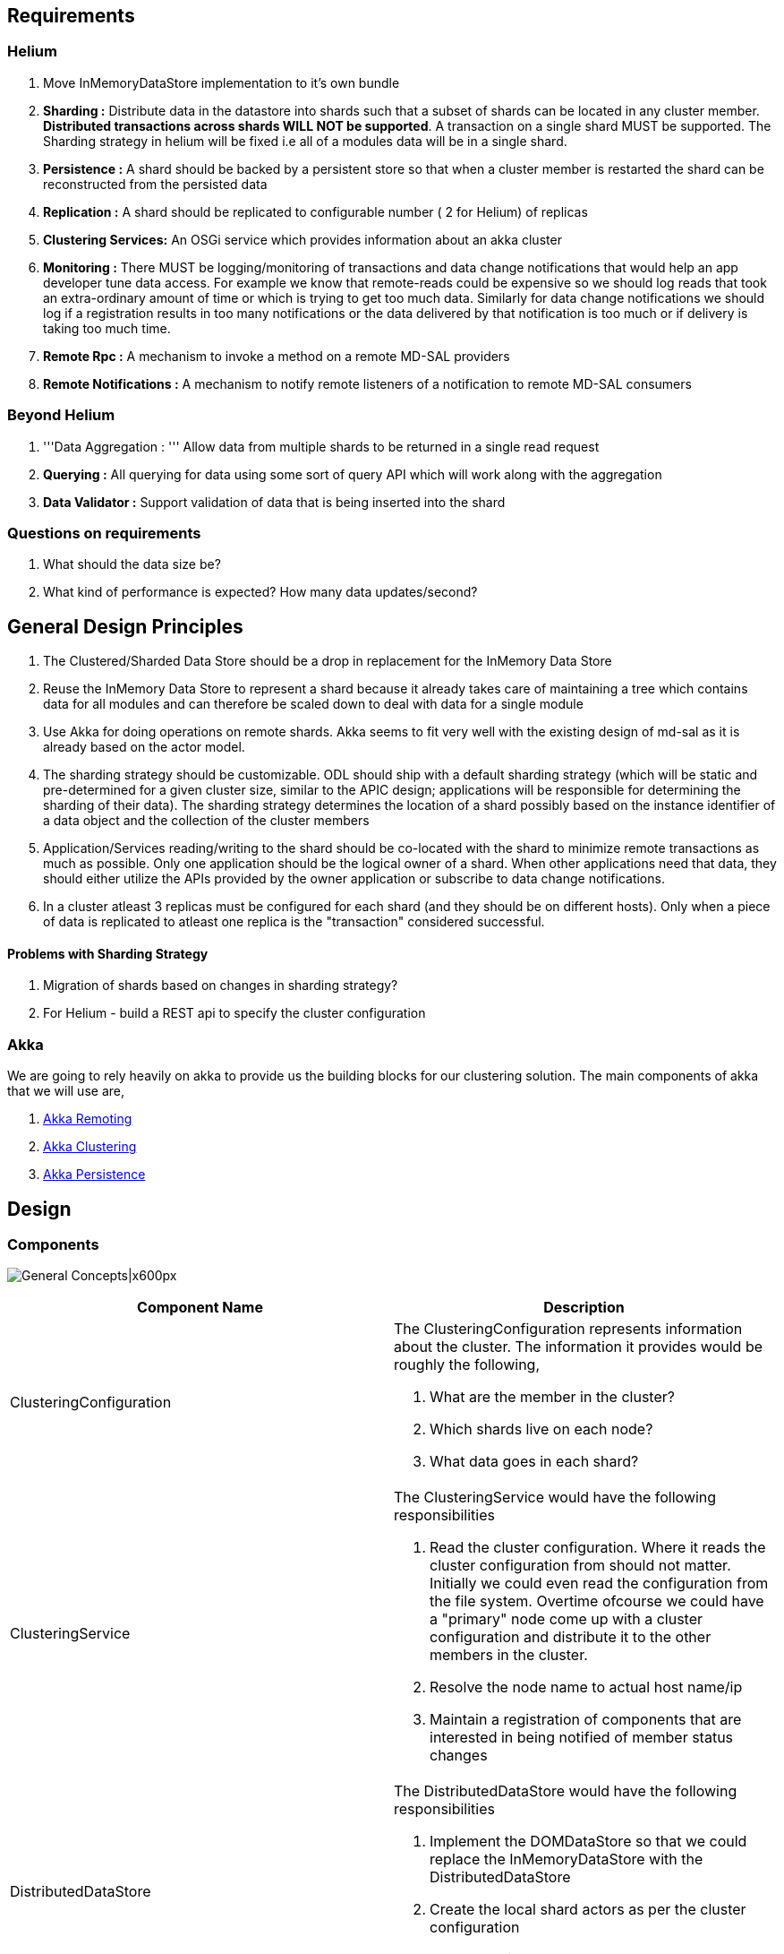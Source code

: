 [[requirements]]
== Requirements

[[helium]]
=== Helium

1.  Move InMemoryDataStore implementation to it's own bundle
2.  *Sharding :* Distribute data in the datastore into shards such that
a subset of shards can be located in any cluster member. *Distributed
transactions across shards WILL NOT be supported*. A transaction on a
single shard MUST be supported. The Sharding strategy in helium will be
fixed i.e all of a modules data will be in a single shard.
3.  *Persistence :* A shard should be backed by a persistent store so
that when a cluster member is restarted the shard can be reconstructed
from the persisted data
4.  *Replication :* A shard should be replicated to configurable number
( 2 for Helium) of replicas
5.  *Clustering Services:* An OSGi service which provides information
about an akka cluster
6.  *Monitoring :* There MUST be logging/monitoring of transactions and
data change notifications that would help an app developer tune data
access. For example we know that remote-reads could be expensive so we
should log reads that took an extra-ordinary amount of time or which is
trying to get too much data. Similarly for data change notifications we
should log if a registration results in too many notifications or the
data delivered by that notification is too much or if delivery is taking
too much time.
7.  *Remote Rpc :* A mechanism to invoke a method on a remote MD-SAL
providers
8.  *Remote Notifications :* A mechanism to notify remote listeners of a
notification to remote MD-SAL consumers

[[beyond-helium]]
=== Beyond Helium

1.  '''Data Aggregation : ''' Allow data from multiple shards to be
returned in a single read request
2.  *Querying :* All querying for data using some sort of query API
which will work along with the aggregation
3.  *Data Validator :* Support validation of data that is being inserted
into the shard

[[questions-on-requirements]]
=== Questions on requirements

1.  What should the data size be?
2.  What kind of performance is expected? How many data updates/second?

[[general-design-principles]]
== General Design Principles

1.  The Clustered/Sharded Data Store should be a drop in replacement for
the InMemory Data Store
2.  Reuse the InMemory Data Store to represent a shard because it
already takes care of maintaining a tree which contains data for all
modules and can therefore be scaled down to deal with data for a single
module
3.  Use Akka for doing operations on remote shards. Akka seems to fit
very well with the existing design of md-sal as it is already based on
the actor model.
4.  The sharding strategy should be customizable. ODL should ship with a
default sharding strategy (which will be static and pre-determined for a
given cluster size, similar to the APIC design; applications will be
responsible for determining the sharding of their data). The sharding
strategy determines the location of a shard possibly based on the
instance identifier of a data object and the collection of the cluster
members
5.  Application/Services reading/writing to the shard should be
co-located with the shard to minimize remote transactions as much as
possible. Only one application should be the logical owner of a shard.
When other applications need that data, they should either utilize the
APIs provided by the owner application or subscribe to data change
notifications.
6.  In a cluster atleast 3 replicas must be configured for each shard
(and they should be on different hosts). Only when a piece of data is
replicated to atleast one replica is the "transaction" considered
successful.

[[problems-with-sharding-strategy]]
==== Problems with Sharding Strategy

1.  Migration of shards based on changes in sharding strategy?
2.  For Helium - build a REST api to specify the cluster configuration

[[akka]]
=== Akka

We are going to rely heavily on akka to provide us the building blocks
for our clustering solution. The main components of akka that we will
use are,

1.  http://doc.akka.io/docs/akka/snapshot/java/remoting.html[Akka
Remoting]
2.  http://doc.akka.io/docs/akka/snapshot/java/cluster-usage.html[Akka
Clustering]
3.  http://doc.akka.io/docs/akka/snapshot/java/persistence.html[Akka
Persistence]

[[design]]
== Design

[[components]]
=== Components

image:High Level Design.png[General
Concepts|x600px,title="General Concepts|x600px"]

[cols=",",options="header",]
|=======================================================================
|Component Name |Description
|ClusteringConfiguration a|
The ClusteringConfiguration represents information about the cluster.
The information it provides would be roughly the following,

1.  What are the member in the cluster?
2.  Which shards live on each node?
3.  What data goes in each shard?

|ClusteringService a|
The ClusteringService would have the following responsibilities

1.  Read the cluster configuration. Where it reads the cluster
configuration from should not matter. Initially we could even read the
configuration from the file system. Overtime ofcourse we could have a
"primary" node come up with a cluster configuration and distribute it to
the other members in the cluster.
2.  Resolve the node name to actual host name/ip
3.  Maintain a registration of components that are interested in being
notified of member status changes

|DistributedDataStore a|
The DistributedDataStore would have the following responsibilities

1.  Implement the DOMDataStore so that we could replace the
InMemoryDataStore with the DistributedDataStore
2.  Create the local shard actors as per the cluster configuration
3.  Create the listener wrapper actors when a consumer registers a
listener.

|Shard a|
A Shard would be a *processor* which contains some of the data in the
system. Since a Shard is an actor you would communicate with it using
messages. The messages passed to a shard would for the most part be
similar to the operations on the DOMDataStore interface.

Since the Shard is a *Processor* as per akka-persistence it is a special
actor which when passed a *Persistent* message will log it to a journal.
This journal along with snapshots would be used as a method to recover
the state of the DataStore. The state of the Shard would be maintained
in an InMemoryDataStore object.

The MD-SAL DataStore supports three phase commit. The Shard will
therefore also provide the functions of the ThreePhaseCommitCohort.

|ShardTransaction |A ShardTransaction would be an actor which wraps an
InMemoryDataStoreTransaction. Any operation that needs to be done on a
transaction - namely ""read"", ""write"", ""delete"" and ""ready"" would
be fronted by the ShardTransaction. The ShardTransaction will also
maintain the state of any writes/deletes that happen on a transaction.
We will call this state the "transactionLog". The transactionLog would
then be used during commits to persist a transaction to a journal which
will be written onto the disk using akka's persistence module. The
journal will then be used when a controller shards up to reconstruct the
state of a shard.

|TransactionProxy |The TransactionProxy will hold a reference to a
collection of remote ShardTransaction actor and when returned to the
consumer of the DistributedDataStore could be used to invoke the
transaction operations on any remote ShardTransaction object depending
on the instance identifier of the object.

|ListenerWrapper |The ListenerWrapper is an actor that would represent a
local data change listener. It would be created as a remote actor on the
node where the Data Change registration is done.

|ListenerProxy |The ListenerProxy represents a remote data change
listener. When the local Shard issues a data change notification it is
the ListenerProxy's responsibility to send that data change notification
over to the remote ListenerWrapper actor.

|ShardCommitCohort |A ShardCommitCohort would be an actor which wraps he
InMemoryDataStoreCommitCohort. Any operation that needs to be done on a
three phase commit cohort namely , "canCommit", "preCommit", "commit"
and "abort" would be fronted by the ShardCommitCohort

|ThreePhaseCommitCohortProxy |The ThreePhaseCommitCohortProxy holds a
reference to a collection of ShardCommitCohorts. It implements the
DOMStoreThreePhaseCommitCohort interface and any operation done on the
proxy is invoked on every ShardCommitCohort in the collection.
|=======================================================================

[[packaging]]
=== Packaging

The following osgi bundles should be created,

1.  MD-SAL InMemoryDataStore Implementation (this needs to be moved out
of sal-dom-broker)
2.  MD-SAL Clustering Service API and implementation
3.  MD-SAL Distributed DataStore, Remote Rpc Provider and Remote
Notifications

[[configuration]]
=== Configuration

Cluster configuration defines the members of the cluster and what lives
within it. This configuration can be static or dynamic. To make things
simple we could go with a static configuration for Helium. The
configuration could be defined in a file or files which could be put in
the ODL distribution. When the ODL controller is started up we would
pass the configuration file to it.

When the MD-SAL Clustering Service bundle comes up it could look at
which specific configuration needs to be loaded, reads it from disk and
initializes itself.

Clustering configuration would be as follows,

[[modules.conf]]
==== modules.conf

modules.conf defines all the modules in the system, the shards for those
modules and the cluster members on which the replicas of those shards
should exist. Which replica would be primary depends on the order of the
replica list.

-------------------------------------

modules = [
    {
        name = "inventory"
        shards = [
            {
                name = "shard-1"
                replicas = [
                    "member-2"
                    "member-1"
                    "member-3"
                ]
            }

            {
                name = "shard-2"
                replicas = [
                    "member-1"
                    "member-2"
                    "member-3"
                ]
            }

        ]
    },
    {
        name = "topology"
        shards = [
            {
                name = "module-shard"
                replicas = [
                    "member-2"
                    "member-1"
                    "member-3"
                ]
            }
        ]
    }

]
-------------------------------------

[[module-sharding-strategies.conf]]
==== module-sharding-strategies.conf

The module-sharding-strategies.conf file defines each module and the
strategy that needs to be used for that module.

---------------------------------

module-sharding-strategies = [
    {
        module-name : "inventory"
        strategy : "module"
    },
    {
        module-name : "topology"
        strategy : "module"
    }

]
---------------------------------

Now since we are planning to use akka pay special attention to the
""role-name"". The role-name that one uses should correspond to the
role-name specified for this node in the akka-cluster configuration.
Right now I can see this as a potential area where mistakes could be
made as two separate configuration files need to be kept in sync (need
to think of a clean solution for this).

[[discovery]]
=== Discovery

ClusteringService will be responsible for Discovery and all related
functions. It will depend on
http://doc.akka.io/docs/akka/snapshot/java/cluster-usage.html[akka-clustering]
to identify the members of the cluster.

When the ClusteringService comes up it first checks for the state of the
cluster. It looks up all the members in the cluster and verifies that
all the roles defined in the cluster-configuration are fulfilled by the
cluster membership. Once all the members with the required roles are up
and running the Clustering Service notifies it's listeners that the
controller is now open for business.

[[sharding-and-data-access]]
=== Sharding (and data access)

The DistributedDataStore creates a ShardingManager. The ShardingManager
looks at the configuration of the cluster and automatically creates all
the local shards. The ShardingManager also provides a mechanism to
locate the shard to which a message needs to be sent.

Data is sharded at a sub-tree level. In other words, If a Tree Node
belongs to a shard, All the sub-tree nodes will also belong to the same
shard. Sharding strategy will be pluggable at a module level. Default
sharding strategy will be to allocate a shard per top level module. It
is expected that few modules such as Inventory and Topology will be the
heavy hitters on the data store and data may need to be further sharded
at a sub-module level. In those cases, Sharding strategy can specify the
path prefix to shard on. When data needs to be read or written to a
shard the ShardingManager will pass the module name of the data and the
instance identifier of the data to a ShardingStrategy which will then
locate the shard on which the data belongs.

image:ShardManagement.png[ShardManagement.png,title="ShardManagement.png"]

[[creating-a-new-transaction]]
==== Creating a new transaction

image:Create a new transaction.png[Create a new transaction.png,title="Create a new transaction.png"]

In the ""current option"" when a consumer tries to create a new
transaction on the DistributedDataStore we have create a transaction on
some remote Shard(s). Why do we need to create a transaction on multiple
Shards? Because if the transaction is created using the current
DOMDataStore API at the outset we are not told which "module" we want to
do the transaction on.

There are a few ways in which we could fix this,

1.  When creating the transaction pass the instance identifier of the
object on which you want to do the transaction. I think this is a simple
option because it introduces a more restrictive API that forces the
consumer to decide the Shard on which she would like to operate.
2.  We do not create remote transactions up-front. When a CRUD operation
is done on the TransactionProxy then the TransactionProxy could first
create a transaction on the remote Shard and then only do that
operation. Once the transaction is created though we allow it to live
till it is committed. This is also workable and the overall behavior may
not be much worse than the current option.

[[readwrite-on-a-transaction]]
==== Read/Write on a transaction

image:Read on a transaction.png[Read on a transaction.png,title="Read on a transaction.png"]

image:Write on a transaction.png[Write on a transaction.png,title="Write on a transaction.png"]

[[readying-a-transaction-for-commit]]
==== Readying a transaction for commit

image:Readying a transaction for commit.png[Readying a transaction for commit.png,title="Readying a transaction for commit.png"]

[[committing-a-transaction]]
==== Committing a transaction

We plan to use 3-phase commit semantics for committing transactions. The
3-phase commit protocol works as shown in the following diagram. This
would imply that we do guarantee distributed transactions but in-reality
we may not be able to. If 3-phase commit is not important or possible
then we should probably not even have it on the DOMStore interfaces.

If 3-phase commit is not to be supported we can simply have a commit on
the transaction.

image:Three-phase commit diagram.png[Three-phase commit diagram.png,title="Three-phase commit diagram.png"]

The coordinator in our case would be the ThreePhaseCommitCohortProxy
(shown as ThreePhaseCommitProxy in the following diagram) and the actual
cohorts will be the ShardCommitCohort's.

image:Committing a transaction.png[Committing a transaction.png,title="Committing a transaction.png"]

[[replication]]
==== Replication

To be implemented using the RAFT consensus algorithm
https://ramcloud.stanford.edu/wiki/download/attachments/11370504/raft.pdf

[[aggregation]]
==== Aggregation

If data from a single module is put into multiple shards it is possible
that a read may require data from multiple shards to be retrieved
aggregated and returned to the consumer.

[[querying]]
==== Querying

With the current DOM-Store the only type read supported is to read a
piece of data based on it's identifier. Querying for data based on
attributes of the data is not supported. This capability needs to be
added to the DOM-Store interfaces and optimized (indexed) for fast
access.

Following types of queries will be supported.

* Query based on instance identifier
* Query based on object class (Extend YANG with the notion of an Object
Class?)
* Query based on attribute filters
* Scoped query based on Object Class
* Scoped query on attribute filters

Data Store will implement B-Tree Indexes to support efficient queries
based on attribute filters. YANG data modelers are in the best position
to define the expected query patterns and therefore define the indexes
which need to be created. YANG language extensions will be provided to
simplify the definition of query indexes.

[[data-change-notifications]]
==== Data Change Notifications

[[registration]]
===== Registration

Data change notifications can be thought of as continuous queries where
the query is specified once and instead of returning the matching data
immediately system sends notifications when matching data appear in the
data tree. As such, data change subscriptions can be customized just
like the data queries.

Following types of subscriptions will be supported.

* Query based on instance identifier
* Query based on object class (Extend YANG with the notion of an Object
Class?)
* Query based on attribute filters
* Scoped query based on Object Class
* Scoped query on attribute filters

Question: Do we need to support the notion of a custom filter where a
piece of java code can be supplied by the consumer which will be invoked
for every matching node during notification and only those nodes which
pass the filter will be returned

image:Register a DataChangeListener.png[Register a DataChangeListener.png,title="Register a DataChangeListener.png"]

[[notification]]
===== Notification

image:DataChange notification.png[DataChange notification.png,title="DataChange notification.png"]

[[shard-primary-replica-election]]
==== Shard Primary Replica Election

As per the RAFT consensus algorithm
https://ramcloud.stanford.edu/wiki/download/attachments/11370504/raft.pdf

[[data-validation]]
==== Data Validation

As data is added into the data store there might be a need for
application developers to write a validator to verify that the data
being written is correct. While Validators and DataCommitHandlers are
both invoked during commit there is a difference between the two. The
DataCommitHandler is a broker concept whereas the Validator would be a
DataStore concept. Validators would be associated with a single shard
and remote registrations of Validators would not be allowed.

[[recovery]]
=== Recovery

To enable recovery we could use Akka's persistence module. One caveat to
using Akka's persistence module is that it is experimental. Only a POC
will determine if it is usable for our purposes. If it is not we may
need to roll our own but in general the principles would be the same.

Here is what we need to do to enable proper recovery,

1.  Write a journal where each successful transaction on a given shard
is logged
2.  From time to time write the state of the datastore as a snapshot.
The idea of using a snapshot is to enable faster recovery.
3.  When the controller is restarted first re-construct the state of the
local shard from the saved snapshot. Then play the transactions in the
transaction journal onto the datastore. When both are complete the Shard
is ready for business.

The above can be provided by Akka.

In addition we will also need to ensure that replica being recovered is
in sync with the primary replica. One way to ensure this would be for
the primary replica to send all "undelivered" messages from it's
transaction log to the current replica.

[[availability]]
=== Availability

High availability will be enabled by,

1.  Replicating shard data to a configurable number of replicas
2.  Detecting failure of nodes and switching the primary replica
3.  Shard priority order will be fixed for one of the secondary replicas
to become leader.

[[replication-1]]
===== Replication

After a successful local commit on the primary replica a replication
message would be sent to all the secondary replicas. The secondary
replicas would write this message into the journal and then commit the
message as a transaction on the InMemoryDataStore. A Transaction is not
considered to be complete for external purposes until the data is
written to the replication journal on at least one replica.

[[node-failure-detection]]
===== Node Failure detection

The ClusteringService would be monitoring the state of all the members
of a cluster. When it detects node failure it will notifiy it's
listeners of the failure of that node. One of it's listeners would be
the DistributedDataStore which on receipt of the failure will then send
a message to all it's TransactionProxy's informing it of the failure of
that node and that failure would be then propagated forward by the
TransactionProxy's to the ThreePhaseCommitCohortProxy. If the node
failure affects the transaction - that is if the failure is on a node
where one of the transactions shard resides then the transaction will be
marked as failed and any further action on it will throw an exception.
The same applies on the ThreePhaseCommitCohortProxy.

[[monitoring]]
=== Monitoring

An Akka cluster can be monitored using a variety of commercial
monitoring software like AppDynamics or NewRelic. TypeSafe used to have
a product called TypeSafe Console which has been discontinued.

Scenario

`    - Single node cluster` +
`    - Primary replica for all shards local` +
`    - No secondary replicas`

- Replication : off

Scenario

`    - Two node cluster` +
`    - Both nodes running`

- Replication : on

Scenario

`    - Two node cluster` +
`    - Node 1 running` +
`    - Node 2 running -> down`

- Node 1 : primary - Cluster operations : suspended

Scenario

`    - Two node cluster` +
`    - Node 1 running` +
`    - Node 2 down -> running` +
`    `

- Node 1 : primary - Node 1 replicates all data to Node 2 - Cluster
operations : resumed

Scenario

`    - Two node cluster` +
`    - Node 1 running -> down` +
`    - Node 2 running`

- Node 2 : primary - Cluster operations : suspended

Scenario

`    - Two node cluster` +
`    - Node 1 down -> running` +
`    - Node 2 running`

- Node 2 : primary - Cluster operations : resumed

Scenario

`    - Two node cluster` +
`    - Node 2 comes up first` +
`    - Node 1 comes up second`

- Node 2 : primary

Scenario

`    - Three node cluster` +
`    - Node 1 comes up first ` +
`    - Node 2 comes up second` +
`    - Node 3 comes up third`

- Node 1 : primary

Scenario

`    - Three node cluster` +
`    - Node 1 running` +
`    - Node 2 running -> down` +
`    - Node 3 running`

- Node 1 : primary - Node 1 : starts storing messages destined for Node
2 - Node 3 : saves replicated messages for Node 2 - Node 3 : fully
replicated

Scenario

`    - Three node cluster` +
`    - Node 1 running` +
`    - Node 2 down -> running` +
`    - Node 3 running`

- Node 1 : primary - Node 1 : replicates stored messages to Node 2 -
Node 3 : discards the stored messages for Node 2 - Node 3 : fully
replicated

Scenario

`    - Three node cluster` +
`    - Node 1 running -> down` +
`    - Node 2 down -> running` +
`    - Node 3 running`

- Node 3 : primary - Node 3 : replicates stored messages to Node 2

Scenario

`   - Three Node cluster` +
`   - Node 1 down -> running` +
`   - Node 2 running` +
`   - Node 3 running` +
`   `

- Node 3 : primary - Node 1 : discards any stored messages for Node 2

Scenario

`   - Three Node cluster` +
`   - Node 1 running -> down` +
`   - Node 2 running -> down` +
`   - Node 3 running` +
`   `

Node 3 : primary Cluster operations : suspended

Scenario

`   - Three Node cluster` +
`   - Node 1 running -> down` +
`   - Node 2 running -> down (with unreplicated messages)` +
`   - Node 3 running -> down (with unreplicated messages)` +
`   - Node 1 down -> running`

Node 1 : primary Cluster operations : suspended

Scenario

`   - Three Node Cluster` +
`   - Node 1 running` +
`   - Node 2 down -> running (is more uptodate)` +
`   - Node 3 down` +
`   `

Node 2 : primary

[[performance-measurementtuning]]
=== Performance Measurement/Tuning

[[concurrency]]
==== Concurrency

Akka has the concept of a
http://doc.akka.io/docs/akka/snapshot/java/dispatchers.html[dispatcher]
which is essentially a means for Akka to process messages for an actor.
What this really boils down to is what kind of thread model we want to
use with our actors. Akka offers a few configurable choices.

[[serialization]]
==== Serialization

Serializing objects over the wire is going to likely be an expensive
operation. We need to figure out which type of serialization works best
for us.

[[remote-rpc]]
== Remote RPC

When there is a cluster of controllers, there can be cases where one
member of the cluster is asked to execute RPC call on a device which is
controlled by another member. Remote RPC broker would route such
requests to another member which controls the device. In general, any
RPC request for which provider is NOT found locally, is routed to
another member in the cluster who has a provider for it.

There are 2 components:

1.  *Route Registry* : Maintains list of registered RPCs per member of
the cluster
2.  *Remote RPC Broker* : Routes RPC calls to the cluster member where
RPC is registered and handles response. It also acts as a listener for
incoming RPC requests from another cluster member.

 +
 +
=== Route Registry === This is a container for registered RPCs per
cluster member (controller)

`var registry: mutable.Map[Address, Bucket] = mutable.Map.empty[Address, Bucket]` +
` final case class Bucket(` +
`  version: Long,` +
`  rpcs: List[String]` +
`)`

*Address*: Cluster member address. Its really Akka address of remote
actor system where Route Registry actor is managed +
*Bucket*: Its a container for list of registered RPCs with a version.
Version is a timestamp. +
 +
The registry is replicated across all members of the cluster.
Replication is done using *Gossip protocol* and follows *eventual
consistency* model. +
 +
Registry is front-ended with an Actor that talks to corresponding Actor
on another member. This Actor can handle 3 kinds of messages:

1.  GossipTick - Sent by local scheduler that triggers the actor to send
registry `Status` to a randomly selected remote member.
2.  Status - This message contains member `Address`es and `version`s of
their corresponding `Bucket`s that `sender` has.
3.  Delta - This message contains the delta between sender member and
local member's registry. Local registry can be updated based on this
delta.

 +
 +
A member can update ONLY ITS OWN bucket as and when RPCs are
registered/unregistered on it.

[TODO] Add call flow

[[remote-rpc-broker]]
=== Remote RPC Broker

The main functions of this component are to:

1.  Route rpc requests to "right" members and collect responses
2.  Act as a listener for rpc requests coming in from remote members,
deliver it to MD-SAL Broker and respond back with result.

 +
 +
The component can be broken down to 2

[[open-questionsrandom-thoughts]]
== Open Questions/Random Thoughts

[[why-cant-we-use-an-existing-distributed-data-store-instead-of-rolling-our-own]]
=== Why can't we use an existing Distributed Data Store instead of
rolling our own?

1.  Most distributed DBs do not support transactions. Not even
transactions on a single shard. We do intend to support transactions on
a given shard.
2.  Not sure if the current existing DB's could even perform well - they
certainly cannot perform as well as our in-memory data store
3.  External DBs generally do not do data change notifications
4.  If we used an external DB that would make deployment a little more
complicated - we would have to setup ODL and also the external DB - some
people like the current deployment simplicity of ODL
5.  One of the principles that we want to follow is to discourage data
reads and promote data delivery (via change notifications) in this model
the advantage of fast reads that a high performing external DB like say
Mongo would become irrelevant

[[notes-regarding-sharding-design]]
=== Notes regarding Sharding design

The design of sharding should be done carefully based on the queries
applications make and noting down that *it will be painful(migration
involved)* if we want to change the sharding logic later after release.

[[clustering-scenarios]]
== Clustering Scenarios

The scenarios below determine what the clustering implementation will do
give a certain cluster state. The following assumptions have been made,

1.  All the local shard replicas of the first node to come up become
primary replicas
2.  A primary replica will stay the primary replica unless it is deemed
as down by the cluster
3.  A write is considered successful only if it is successfully written
to the journal of the primary and the journal of any one secondary
replica
4.  Cluster operations are suspended if zero secondary replicas can be
written to
5.  All replicas of a shard negotiate with each other as to which
replica should be the primary

[[scenario-1]]
=== Scenario 1

`    - Single node cluster` +
`    - Primary replica for all shards local` +
`    - No secondary replicas`

* Replication : off

[[scenario-2]]
=== Scenario 2

`    - Two node cluster` +
`    - Both nodes running`

* Replication : on

[[scenario-3-follows-scenario-2]]
=== Scenario 3 [follows Scenario 2]

`    - Two node cluster` +
`    - Node 1 running` +
`    - Node 2 running -> down`

* Node 1 : primary
* Cluster operations : suspended

[[scenario-4-follows-scenario-3]]
=== Scenario 4 [follows Scenario 3]

`    - Two node cluster` +
`    - Node 1 running` +
`    - Node 2 down -> running` +
`    `

* Node 1 : primary
* Node 1 replicates all data to Node 2
* Cluster operations : resumed

[[scenario-5-follows-scenario-2]]
=== Scenario 5 [follows Scenario 2]

`    - Two node cluster` +
`    - Node 1 running -> down` +
`    - Node 2 running`

* Node 2 : primary
* Cluster operations : suspended

[[scenario-6-follows-scenario-5]]
=== Scenario 6 [follows Scenario 5]

`    - Two node cluster` +
`    - Node 1 down -> running` +
`    - Node 2 running`

* Node 2 : primary
* Cluster operations : resumed

[[scenario-7]]
=== Scenario 7

`    - Two node cluster` +
`    - Node 2 comes up first` +
`    - Node 1 comes up second`

* Node 2 : primary

[[scenario-8]]
=== Scenario 8

`    - Three node cluster` +
`    - Node 1 comes up first ` +
`    - Node 2 comes up second` +
`    - Node 3 comes up third`

* Node 1 : primary

[[scenario-9-follows-scenario-8]]
=== Scenario 9 [follows Scenario 8]

`    - Three node cluster` +
`    - Node 1 running` +
`    - Node 2 running -> down` +
`    - Node 3 running`

* Node 1 : primary
* Node 1 : starts storing messages destined for Node 2
* Node 3 : saves replicated messages for Node 2
* Node 3 : fully replicated

[[scenario-10-follows-scenario-9]]
=== Scenario 10 [follows Scenario 9]

`    - Three node cluster` +
`    - Node 1 running` +
`    - Node 2 down -> running` +
`    - Node 3 running`

* Node 1 : primary
* Node 1 : replicates stored messages to Node 2
* Node 3 : discards the stored messages for Node 2
* Node 3 : fully replicated

[[scenario-11-follows-scenario-9]]
=== Scenario 11 [follows Scenario 9]

`    - Three node cluster` +
`    - Node 1 running -> down` +
`    - Node 2 down -> running` +
`    - Node 3 running`

* Node 3 : primary
* Node 3 : replicates stored messages to Node 2

[[scenario-12-follows-scenario-11]]
=== Scenario 12 [follows Scenario 11]

`   - Three Node cluster` +
`   - Node 1 down -> running` +
`   - Node 2 running` +
`   - Node 3 running` +
`   `

* Node 3 : primary
* Node 1 : discards any stored messages for Node 2

[[scenario-13-follows-scenario-8]]
=== Scenario 13 [follows Scenario 8]

`   - Three Node cluster` +
`   - Node 1 running -> down` +
`   - Node 2 running -> down` +
`   - Node 3 running` +
`   `

* Node 3 : primary
* Cluster operations : suspended

[[scenario-14-follows-scenario-8]]
=== Scenario 14 [follows Scenario 8]

`   - Three Node cluster` +
`   - Node 1 running -> down` +
`   - Send Persistent messages to a shard` +
`   - Node 2 running -> down (with unreplicated messages)` +
`   - Node 3 running -> down (with unreplicated messages)` +
`   - Node 1 down -> running`

* Node 1 : primary
* Cluster operations : suspended

[[scenario-15-follows-scenario-14]]
=== Scenario 15 [follows Scenario 14]

`   - Three Node Cluster` +
`   - Node 1 running` +
`   - Node 2 down -> running (is more uptodate)` +
`   - Node 3 down` +
`   `

* Node 2 : primary

[[proof-of-concept]]
== Proof of Concept

[[goals]]
=== Goals

* Figure out if Akka can be leveraged for clustering [Done]
* Validate design concepts [Done]
* Make design choices [Done]
* Estimate performance characteristics [Done]

[[focus-areas]]
=== Focus Areas

* Data Distribution / Sharding
** Determine location of Shard [Done]
** Akka Clustering [Done]
** Akka Remoting [Done]
** Akka Sharding
** Aggregation (Scatter Gather)
* Persistence / Recovery
** Akka Persistence [Done]
* Replication / High Availability [Done]
* Querying / Indexing
* Serviceability (Monitoring and Diagnosis)
** Akka atmos
* Data Change Notification (Query like Filters)
* Serialization over the wire
** Google Protocol Buffers
** EXI
** BSON
* Data Validators (nothing to do with DataCommitHandlers)
* Fault Tolerance
** Akka Supervision [Done]
* Remote Rpc
** Remote Rpc Registry and update using Gossip [Done]
* Expose an actor using OSGi [Done]

[[references]]
== References

https://wiki.opendaylight.org/view/OpenDaylight_Controller:MD-SAL:Architecture:DOM_DataStore[DOM
Data Store]

[[trello]]
== Trello

* https://trello.com/b/7oW0V2Yl/opendaylight-clustering

[[status-update]]
== Status Update

[cols=",",options="header",]
|=======================================================================
|Date |Description
|07/01/2014 a|
[[completed]]
=== Completed

* Move InMemoryDataStore into it's own bundle
* Implemented a Distributed DataStore which wraps the in-memory data
store using akka actors. Only a single Shard is used.

[[in-progress]]
=== In Progress

* Code reviews and merging of commits
* Further testing (mininet + cbench)
* Serialization of Normalized Node and conversion of all messages to
protocol buffers serialization (target Jul 8th)
* Modify the Distributed DataStore to use multiple shards instead of the
single shard (target Jul 8th)
* Implementation of Remote Rpc provider (target Jul 9th)
* Build/Borrow an implementation of RAFT for Replication (target Jul
25th)

[[help-needed]]
=== Help Needed

* Build a monitoring solution with Dashboard

[[trying-out-the-distributed-data-store]]
=== Trying out the Distributed Data Store

* Build an openflowplugin distribution
* Pull changes up to this gerrit
https://git.opendaylight.org/gerrit/#/c/8427/
* Go to opendaylight/md-sal/sal-distributed-datastore _mvn clean
install_
* _cp target/sal-distributed-datastore*.jar_ to the openflow plugin
distribution (should also work on most integration distributions)
* In the distribution folder edit _config/initial/01-md-sal.xml_ and
follow instructions to use distributed datastore instead of in-memory
datastore
* run the distribution using the command _./run.sh -Dakka.loglevel=debug
-Dshard.persistent=false -Xmx4G -Xms2G -XX:NewRatio=5 -XX:+UseG1GC
-XX:MaxPermSize=256m_

|=======================================================================

